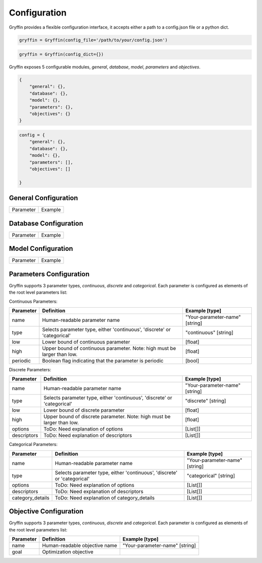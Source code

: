 Configuration
=============

Gryffin provides a flexible configuration interface, it accepts either a path to a config.json file or a python dict. 


.. code-block:: python
    
    gryffin = Gryffin(config_file='/path/to/your/config.json')

.. code-block:: python

    gryffin = Gryffin(config_dict={})


Gryffin exposes 5 configurable modules, `general`, `database`, `model`, `parameters` and `objectives`.



.. code-block:: JSON   

    {
        "general": {},
        "database": {},
        "model": {},
        "parameters": {},
        "objectives": {}
    }

.. code-block:: python

    config = {
        "general": {},
        "database": {},
        "model": {},
        "parameters": [],
        "objectives": []  
        
    }

General Configuration
---------------------

.. list-table::

    * - Parameter
      - Example

Database Configuration
----------------------

.. list-table::

    * - Parameter
      - Example

Model Configuration
-------------------

.. list-table::

    * - Parameter
      - Example

Parameters Configuration
------------------------

Gryffin supports 3 parameter types, `continuous`, `discrete` and `categorical`. Each parameter is configured as elements of the root level parameters list:

.. code-block:: JSON
    {
        "parameters": [
                {},      
        ]
    }

Continuous Parameters:

.. list-table::
    :header-rows: 1

    * - Parameter
      - Definition
      - Example [type]
    * - name 
      - Human-readable parameter name 
      - "Your-parameter-name" [string]
    * - type 
      - Selects parameter type, either 'continuous', 'discrete' or 'categorical'
      - "continuous" [string]
    * - low
      - Lower bound of continuous parameter
      - [float]
    * - high
      - Upper bound of continuous parameter. Note: high must be larger than low.
      - [float]
    * - periodic 
      - Boolean flag indicating that the parameter is periodic
      - [bool]

Discrete Parameters:

.. list-table::
    :header-rows: 1

    * - Parameter
      - Definition
      - Example [type]
    * - name 
      - Human-readable parameter name 
      - "Your-parameter-name" [string]
    * - type 
      - Selects parameter type, either 'continuous', 'discrete' or 'categorical'
      - "discrete" [string]
    * - low
      - Lower bound of discrete parameter
      - [float]
    * - high
      - Upper bound of discrete parameter. Note: high must be larger than low.
      - [float]
    * - options 
      - ToDo: Need explanation of options
      - [List[]]
    * - descriptors 
      - ToDo: Need explanation of descriptors
      - [List[]]

Categorical Parameters:

.. list-table::
    :header-rows: 1

    * - Parameter
      - Definition
      - Example [type]
    * - name 
      - Human-readable parameter name 
      - "Your-parameter-name" [string]
    * - type 
      - Selects parameter type, either 'continuous', 'discrete' or 'categorical'
      - "categorical" [string]
    * - options 
      - ToDo: Need explanation of options
      - [List[]]
    * - descriptors 
      - ToDo: Need explanation of descriptors
      - [List[]]
    * - category_details
      - ToDo: Need explanation of category_details
      - [List[]]


Objective Configuration
-----------------------

Gryffin supports 3 parameter types, `continuous`, `discrete` and `categorical`. Each parameter is configured as elements of the root level parameters list:

.. code-black:: JSON
    {
        "parameters": [
                {},      
        ]
    }

.. list-table::
    :header-rows: 1

    * - Parameter
      - Definition
      - Example [type]
    * - name 
      - Human-readable objective name 
      - "Your-parameter-name" [string]
    * - goal 
      - Optimization objective
      - 



